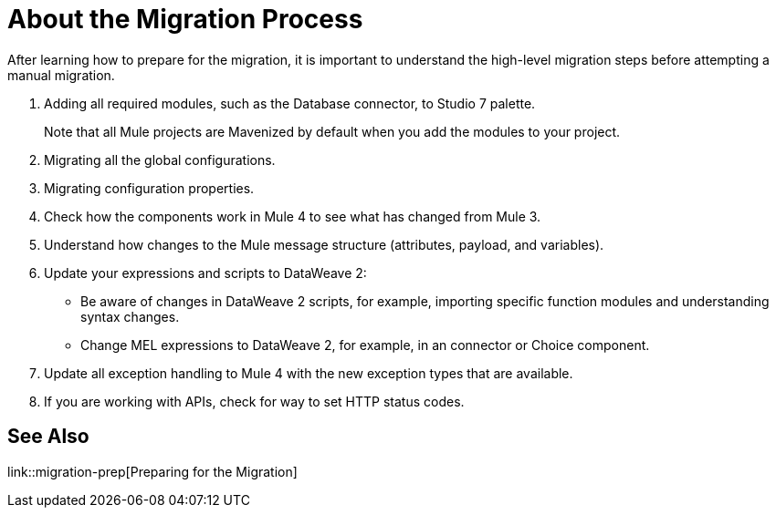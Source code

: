 // Contacts/SMEs: Andres Alleva
= About the Migration Process

//TODO: LINK TO MULE 4 SECTIONS FOR ALL THESE STEPS.
After learning how to prepare for the migration, it is important to understand the high-level migration steps before attempting a manual migration.

. Adding all required modules, such as the Database connector, to Studio 7 palette.
+
Note that all Mule projects are Mavenized by default when you add the modules to your project.
+
. Migrating all the global configurations.
. Migrating configuration properties.
+
// .yaml or .properties. Include link to properties config in Mule 4.
+
. Check how the components work in Mule 4 to see what has changed from Mule 3.
. Understand how changes to the Mule message structure (attributes, payload, and variables).
. Update your expressions and scripts to DataWeave 2:
** Be aware of changes in DataWeave 2 scripts, for example, importing specific function modules and understanding syntax changes.
+
// TODO: ASK ABOUT MIGRATION TOOL, TASK TO MIGRATE SCRIPTS FROM 1.0 TO 2.
+
** Change MEL expressions to DataWeave 2, for example, in an connector or Choice component.
. Update all exception handling to Mule 4 with the new exception types that are available.
. If you are working with APIs, check for way to set HTTP status codes.

== See Also

link::migration-prep[Preparing for the Migration]
